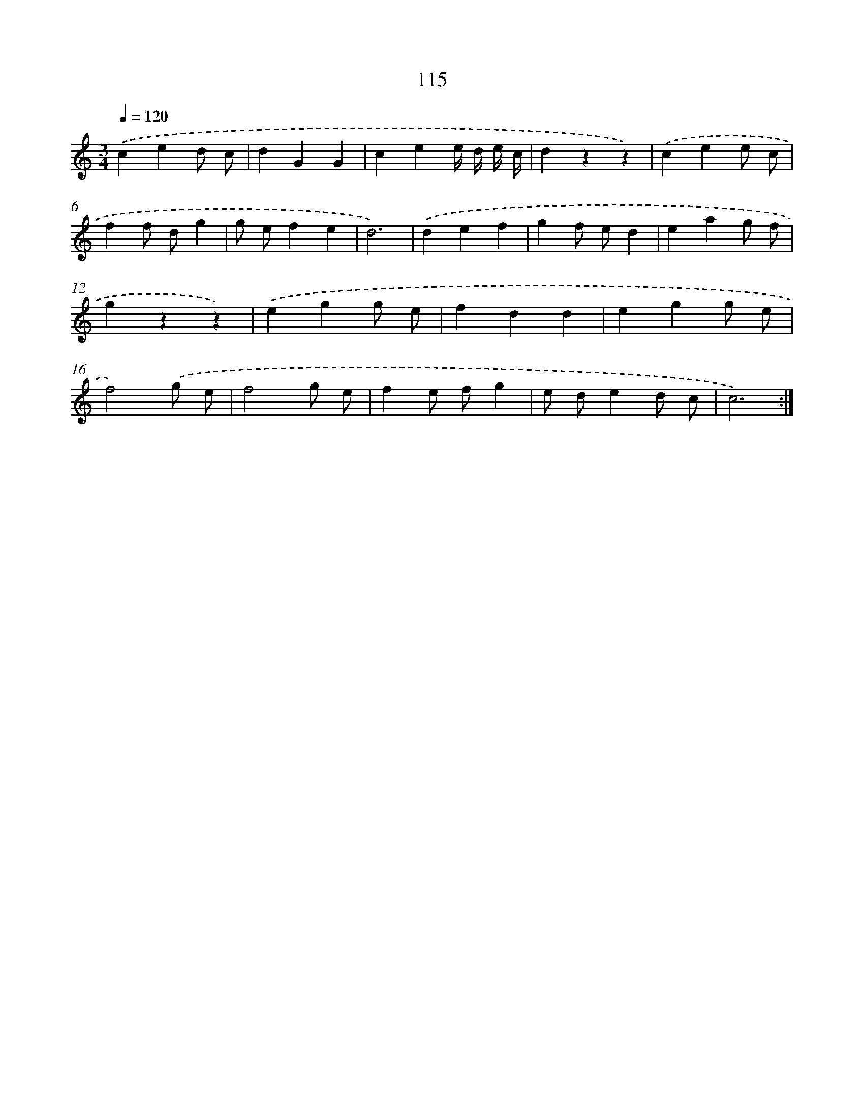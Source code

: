 X: 12808
T: 115
%%abc-version 2.0
%%abcx-abcm2ps-target-version 5.9.1 (29 Sep 2008)
%%abc-creator hum2abc beta
%%abcx-conversion-date 2018/11/01 14:37:28
%%humdrum-veritas 1298375209
%%humdrum-veritas-data 1064392382
%%continueall 1
%%barnumbers 0
L: 1/4
M: 3/4
Q: 1/4=120
K: C clef=treble
.('ced/ c/ |
dGG |
cee// d// e// c// |
dzz) |
.('cee/ c/ |
ff/ d/g |
g/ e/fe |
d3) |
.('def |
gf/ e/d |
eag/ f/ |
gzz) |
.('egg/ e/ |
fdd |
egg/ e/ |
f2).('g/ e/ |
f2g/ e/ |
fe/ f/g |
e/ d/ed/ c/ |
c3) :|]

